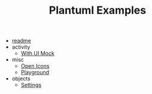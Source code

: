 #+TITLE: Plantuml Examples

- [[file:readme.org][readme]]
- activity
  - [[file:activity/with-ui-mock.org][With UI Mock]]
- misc
  - [[file:misc/open-icons.org][Open Icons]]
  - [[file:misc/playground.org][Playground]]
- objects
  - [[file:objects/settings.org][Settings]]